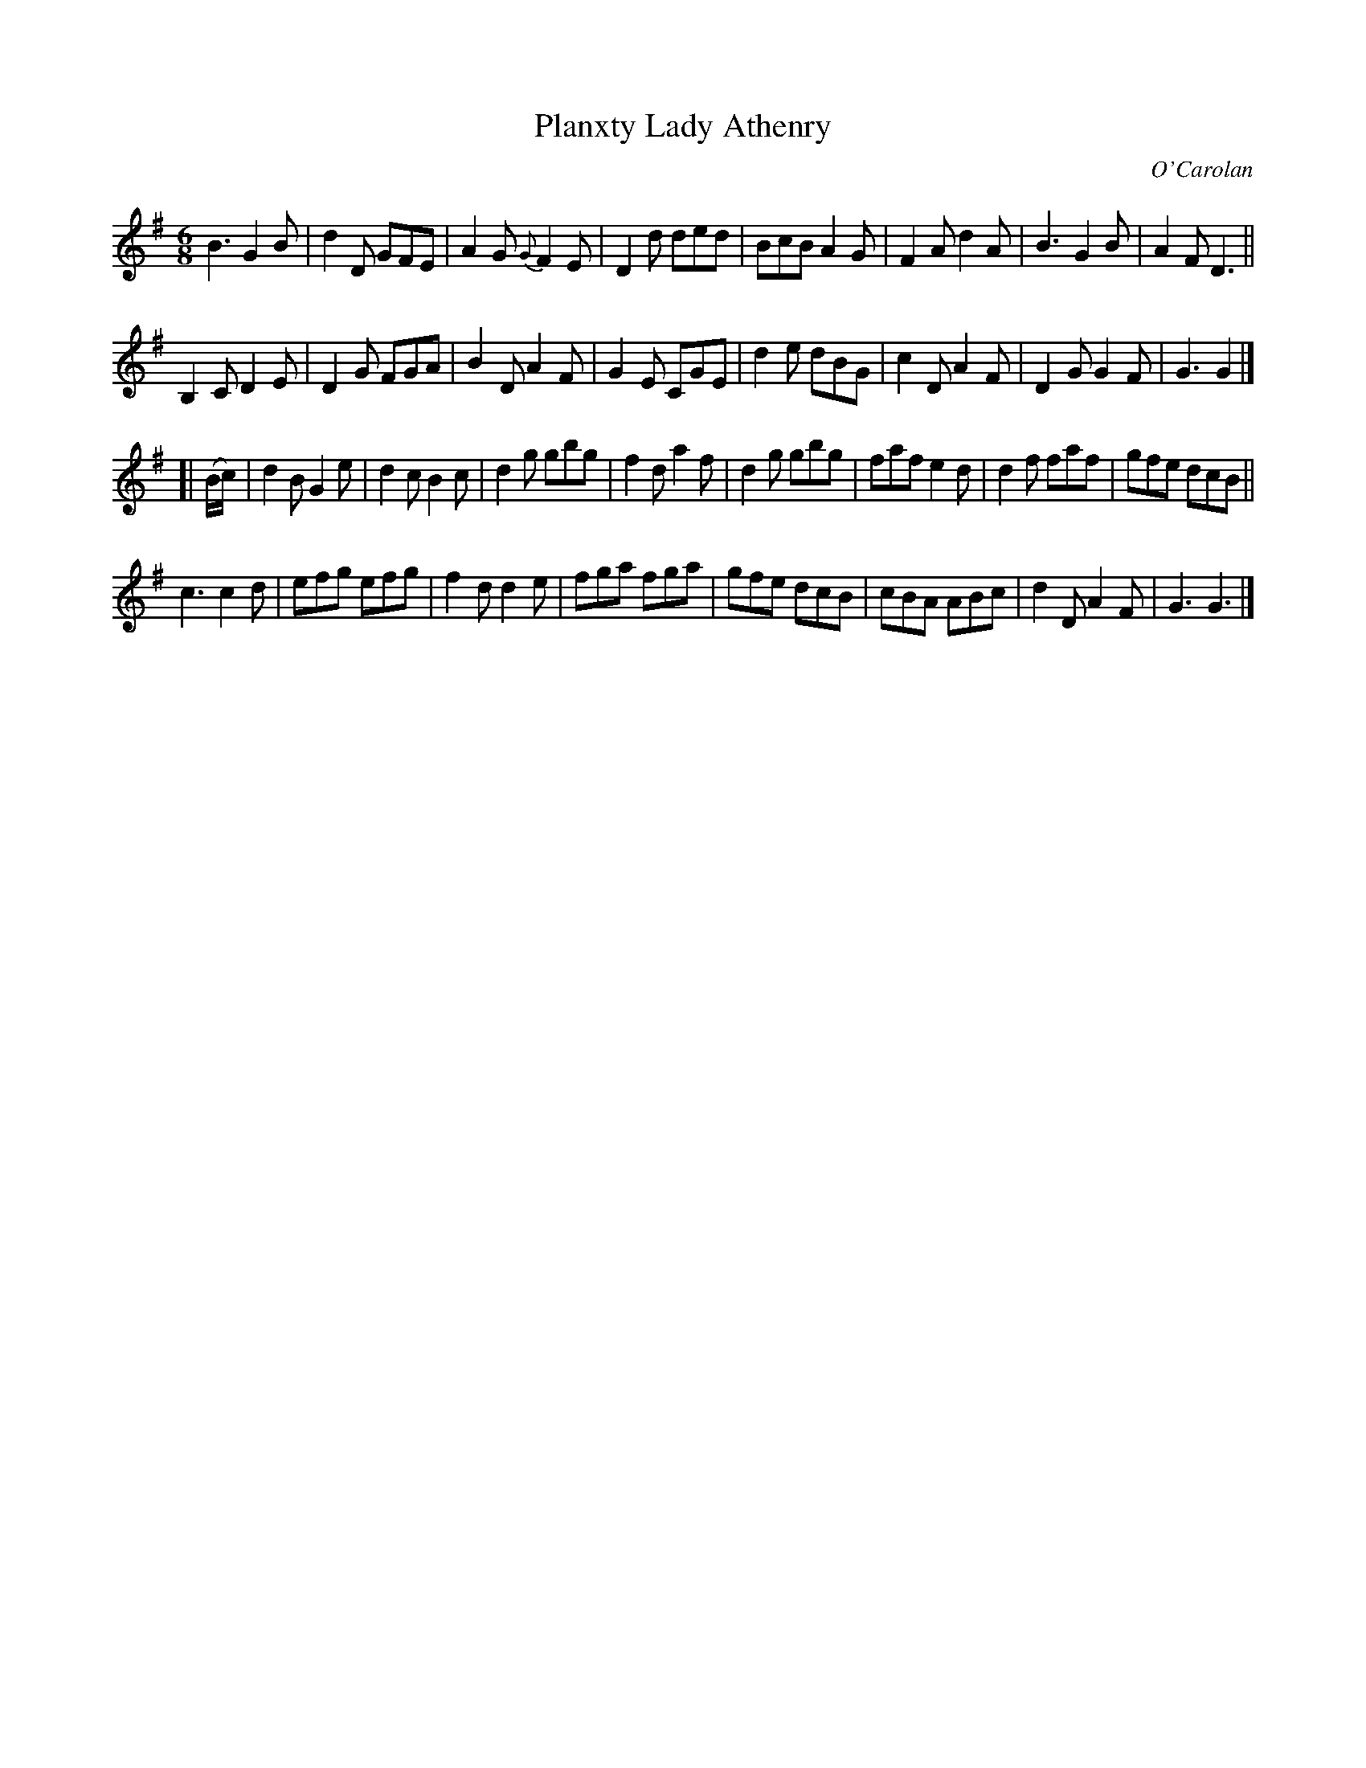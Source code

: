 X: 686
T: Planxty Lady Athenry
C: O'Carolan
B: O'Neill's 686
Z: 1997 by John Chambers <jc:trillian.mit.edu>
N: "Lively"
M: 6/8
L: 1/8
K: G
B3 G2B | d2D GFE | A2G {G}F2E | D2d ded |\
BcB A2G | F2A d2A | B3 G2B | A2F D3 ||
B,2C D2E | D2G FGA | B2D A2F | G2E CGE |\
d2e dBG | c2D A2F | D2G G2F | G3 G2 |]
[| (B/c/) |\
d2B G2e | d2c B2c | d2g gbg | f2d a2f |\
d2g gbg | faf e2d | d2f faf | gfe dcB ||
c3 c2d | efg efg | f2d d2e | fga fga |\
gfe dcB | cBA ABc | d2D A2F | G3 G3 |]
